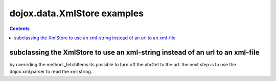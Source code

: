 .. _dojox/data/XmlStore-examples:

dojox.data.XmlStore examples
=============================

.. contents::
    :depth: 3

subclassing the XmlStore to use an xml-string instead of an url to an xml-file
-------------------------------------------------------------------------------
by overriding the method _fetchItems its possible to turn off the xhrGet to the url.
the next step is to use the dojox.xml.parser to read the xml string.

.. code-example ::

  .. js ::

    <script type="text/javascript">
		dojo.require("dijit.Tree");
		dojo.require("dijit.tree.TreeStoreModel");
		dojo.require("dojox.data.XmlStore");
		dojo.require("dojox.xml.parser");

		dojo.ready(function() {
			hookXmlStore();

			var myxml = '<?xml version="1.0" encoding="utf-8"?><root><node><description>Node 1 Description</description><node><heading>1</heading><description>Node 2 Description</description><node><heading>1.1.a</heading><description>Node 3 Description</description></node><node><heading>1.1.b</heading><description>Node 4 Description</description></node></node></node></root>';

			var store = new my.data.XmlStringStore({
				xmlstring: myxml,
				label: "description"
			});

			var model = new dijit.tree.TreeStoreModel({
				store: store,
				rootId: "root",
				rootLabel: "root",
				childrenAttrs: ["node"]
			});

			var tree = new dijit.Tree({
				model: model
			}, "tree");
		});


		hookXmlStore = function() {

			dojo.declare("my.data.XmlStringStore", [dojox.data.XmlStore], {
				constructor: function(args){
					this.inherited("constructor", arguments);

					this.xmlstring = args.xmlstring;
					this.url = "dummy.xml";
				},
				_fetchItems: function(request, fetchHandler, errorHandler) {
					var url = this._getFetchUrl(request);

					if (!url) {
						errorHandler(new Error("No URL specified."));
						return;
					}
					var localRequest = (!this.sendQuery ? request : {});
					var data = dojox.xml.parser.parse(this.xmlstring);
					var items = this._getItems(data, localRequest);

					if (items && items.length > 0) {
						fetchHandler(items, request);
					} else {
						fetchHandler([], request);
					}
				}
			});

		};
    </script>

  .. html ::

     <div id="tree"></div>
